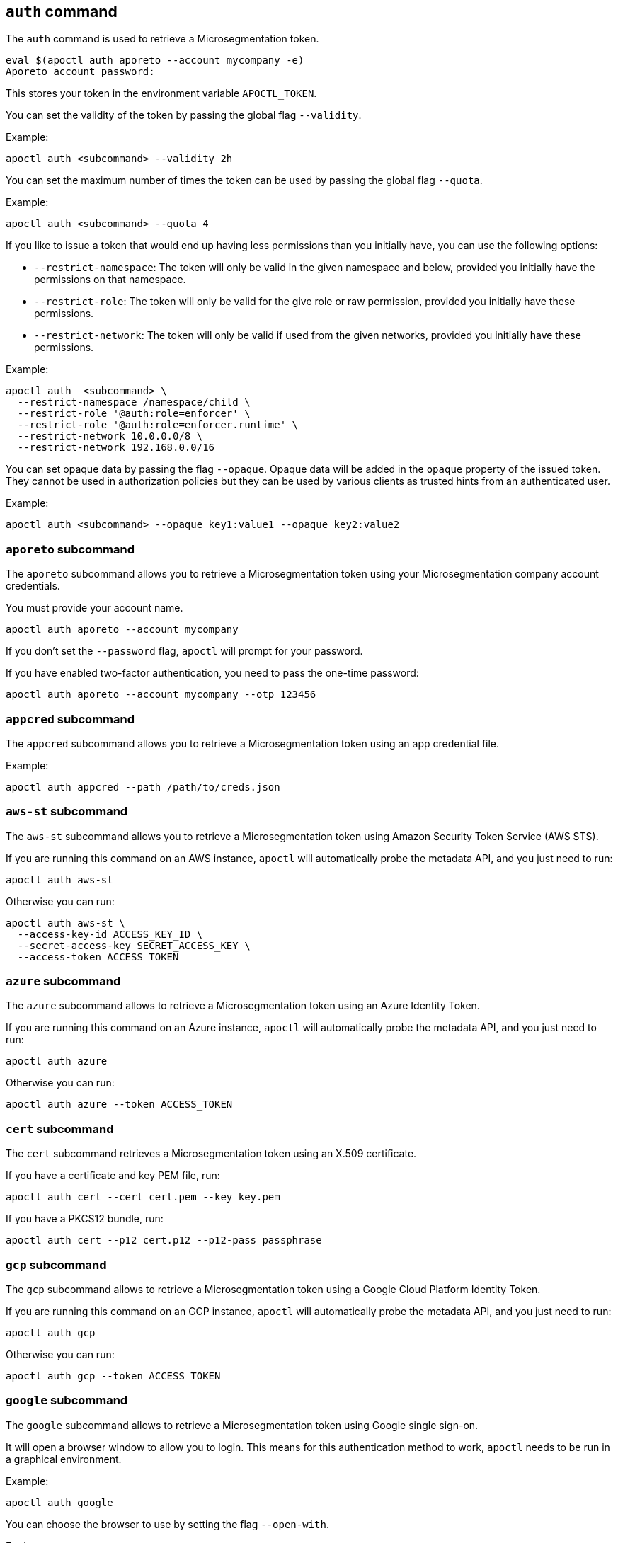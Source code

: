 == `+auth+` command

The `+auth+` command is used to retrieve a Microsegmentation token.

 eval $(apoctl auth aporeto --account mycompany -e)
 Aporeto account password:

This stores your token in the environment variable `+APOCTL_TOKEN+`.

You can set the validity of the token by passing the global flag `+--validity+`.

Example:

 apoctl auth <subcommand> --validity 2h

You can set the maximum number of times the token can be used by passing
the global flag `+--quota+`.

Example:

 apoctl auth <subcommand> --quota 4

If you like to issue a token that would end up having less permissions than
you initially have, you can use the following options:

* `+--restrict-namespace+`: The token will only be valid in the given namespace and below,
provided you initially have the permissions on that namespace.
* `+--restrict-role+`: The token will only be valid for the give role or raw permission,
provided you initially have these permissions.
* `+--restrict-network+`: The token will only be valid if used from the given networks,
provided you initially have these permissions.

Example:

 apoctl auth  <subcommand> \
   --restrict-namespace /namespace/child \
   --restrict-role '@auth:role=enforcer' \
   --restrict-role '@auth:role=enforcer.runtime' \
   --restrict-network 10.0.0.0/8 \
   --restrict-network 192.168.0.0/16

You can set opaque data by passing the flag `+--opaque+`.
Opaque data will be added in the `+opaque+` property of the issued token.
They cannot be used in authorization policies but they can be used by various
clients as trusted hints from an authenticated user.

Example:

 apoctl auth <subcommand> --opaque key1:value1 --opaque key2:value2

=== `+aporeto+` subcommand

The `+aporeto+` subcommand allows you to retrieve a Microsegmentation token using your
Microsegmentation company account credentials.

You must provide your account name.

 apoctl auth aporeto --account mycompany

If you don't set the `+--password+` flag, `+apoctl+` will prompt for your password.

If you have enabled two-factor authentication, you need to pass the one-time password:

 apoctl auth aporeto --account mycompany --otp 123456

=== `+appcred+` subcommand

The `+appcred+` subcommand allows you to retrieve a Microsegmentation token using an
app credential file.

Example:

 apoctl auth appcred --path /path/to/creds.json

=== `+aws-st+` subcommand

The `+aws-st+` subcommand allows you to retrieve a Microsegmentation token using Amazon
Security Token Service (AWS STS).

If you are running this command on an AWS instance, `+apoctl+` will automatically
probe the metadata API, and you just need to run:

 apoctl auth aws-st

Otherwise you can run:

 apoctl auth aws-st \
   --access-key-id ACCESS_KEY_ID \
   --secret-access-key SECRET_ACCESS_KEY \
   --access-token ACCESS_TOKEN

=== `+azure+` subcommand

The `+azure+` subcommand allows to retrieve a Microsegmentation token using an Azure Identity Token.

If you are running this command on an Azure instance, `+apoctl+` will automatically
probe the metadata API, and you just need to run:

 apoctl auth azure

Otherwise you can run:

 apoctl auth azure --token ACCESS_TOKEN

=== `+cert+` subcommand

The `+cert+` subcommand retrieves a Microsegmentation token using an
X.509 certificate.

If you have a certificate and key PEM file, run:

 apoctl auth cert --cert cert.pem --key key.pem

If you have a PKCS12 bundle, run:

 apoctl auth cert --p12 cert.p12 --p12-pass passphrase

=== `+gcp+` subcommand

The `+gcp+` subcommand allows to retrieve a Microsegmentation token using a Google
Cloud Platform Identity Token.

If you are running this command on an GCP instance, `+apoctl+` will automatically
probe the metadata API, and you just need to run:

 apoctl auth gcp

Otherwise you can run:

 apoctl auth gcp --token ACCESS_TOKEN

=== `+google+` subcommand

The `+google+` subcommand allows to retrieve a Microsegmentation token using Google
single sign-on.

It will open a browser window to allow you to login.
This means for this authentication method to work, `+apoctl+` needs to be run in a
graphical environment.

Example:

 apoctl auth google

You can choose the browser to use by setting the flag `+--open-with+`.

For instance:

 apoctl auth google --open-with 'Google Chrome'

=== `+ldap+` subcommand

The `+ldap+` subcommand is used to retrieve a Microsegmentation token using
one of the LDAP providers configured in your namespace.

If you have not configured one, this authentication will not work.

Example:

 apoctl auth ldap \
   --namespace /namespace \
   --provider oldap \
   --username LDAP_USER_NAME \
   --password LDAP_USER_PASSWORD

=== `+oidc+` subcommand

The `+oidc+` subcommand allows to retrieve a Microsegmentation token using an OIDC provider.

The provider must be first configured in your Microsegmentation namespace for this authentication
method to work.

It will open a browser window to allow you to login.
This means for this authentication method to work, `+apoctl+` needs to be run in a
graphical environment.

You must also know the OIDC provider name that has been configured if there is no default one.

For example:

 apoctl auth oidc \
   --namespace /namespace \
   --provider Auth0

You can choose the browser to use by setting the flag `+--open-with+`.

For instance:

 apoctl auth oidc \
   --namespace /namespace \
   --provider Auth0 \
   --open-with Firefox



=== `+pc-token+` subcommand

The `+pc-token+` subcommand allows you to retrieve a Microsegmentation token using an already
delivered Prisma Cloud (PC) Microsegmentation identity token. This command operates identically to
the token command but uses a Prisma Cloud (PC) token.

The delivered token validity will be capped by the original expiration time
so that it is not possible to extend the lifetime of a token. The claims of the
new token will also be identical to the original ones.

This realm is useful when you have a token you want to use to restrict
the permissions in order to delegate some operation to a third party user
or system.

If you omit the flag `+--token+`, it will be prompted from the standard input.

For example:

 apoctl auth pc-token \
   --token xxx.xxxxxx.xxx \
   --restrict-role @auth:role=enforcer


=== `+saml+` subcommand

The `+saml+` subcommand allows you to retrieve a Microsegmentation token using a
SAML provider.

SAML requires the auth callback to be using HTTPS.
For this command to work you must first trust the Microsegmentation Console
certificate authority (CA) by typing:

 apoctl auth saml --print-cert > /tmp/apoctl-ca.cert

Then you must make your OS/browser to trust this CA.
Before launching the authentication, apoctl will verify if the certificate is currently trusted
by your system key chain.
You can skip this check with the flag `+--skip-local-cert-check+`.

The provider must be first configured in your Microsegmentation namespace for
this authentication method to work.

It will open a browser window to allow you to login.
This means for this authentication method to work, `+apoctl+` needs to be run in a
graphical environment.

You must also know the SAML provider name that has been configured if there is
no default one.

For example:

 apoctl auth saml \
   --namespace /namespace \
   --provider okta

You can choose the browser to use by setting the flag `+--open-with+`.

For instance:

 apoctl auth saml \
   --namespace /namespace \
   --provider okta \
   --open-with "Google Chrome"

=== `+token+` subcommand

The `+token+` subcommand allows you to retrieve a Microsegmentation token using an already
delivered Microsegmentation identity token.

The delivered token validity will be capped by the original expiration time
so that it is not possible to extend the lifetime of a token. The claims of the
new token will also be identical to the original ones.

This realm is useful when you have a token you want to use to restrict
the permissions in order to delegate some operation to a third party user
or system.

If you omit the flag `+--token+`, it will be prompted from the standard input.

For example:

 apoctl auth token \
   --token xxx.xxxxxx.xxx \
   --restrict-role @auth:role=enforcer


=== `+verify+` subcommand

The `+verify+` subcommand allows you to verify and print information about a
Microsegmentation token.

Example:

 apoctl auth verify --token secret-token
 {
   "aud": "{{< ctrl-plane-api-url >}}",
   "data": {
       "account": "myaccount",
       "email": "me@myaccount.com",
       "id": "5be902701d6cb60001e2881f",
       "organization": "myaccount",
       "realm": "vince"
   },
   "exp": 1540493393,
   "iat": 1540403393,
   "iss": "midgard.{{< ctrl-plane-api-url >}}",
   "realm": "Vince",
   "sub": "1234567890"
 }

Note that if `+$APOCTL_TOKEN+` is set, you can just run:

 apoctl auth verify

You can also set the flag `+--token+` to `+-+` in order to read
the token from standard input.
